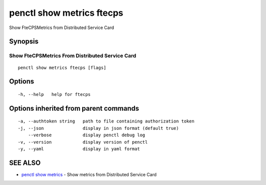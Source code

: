 .. _penctl_show_metrics_ftecps:

penctl show metrics ftecps
--------------------------

Show FteCPSMetrics from Distributed Service Card

Synopsis
~~~~~~~~



---------------------------------
 Show FteCPSMetrics From Distributed Service Card 
---------------------------------


::

  penctl show metrics ftecps [flags]

Options
~~~~~~~

::

  -h, --help   help for ftecps

Options inherited from parent commands
~~~~~~~~~~~~~~~~~~~~~~~~~~~~~~~~~~~~~~

::

  -a, --authtoken string   path to file containing authorization token
  -j, --json               display in json format (default true)
      --verbose            display penctl debug log
  -v, --version            display version of penctl
  -y, --yaml               display in yaml format

SEE ALSO
~~~~~~~~

* `penctl show metrics <penctl_show_metrics.rst>`_ 	 - Show metrics from Distributed Service Card

